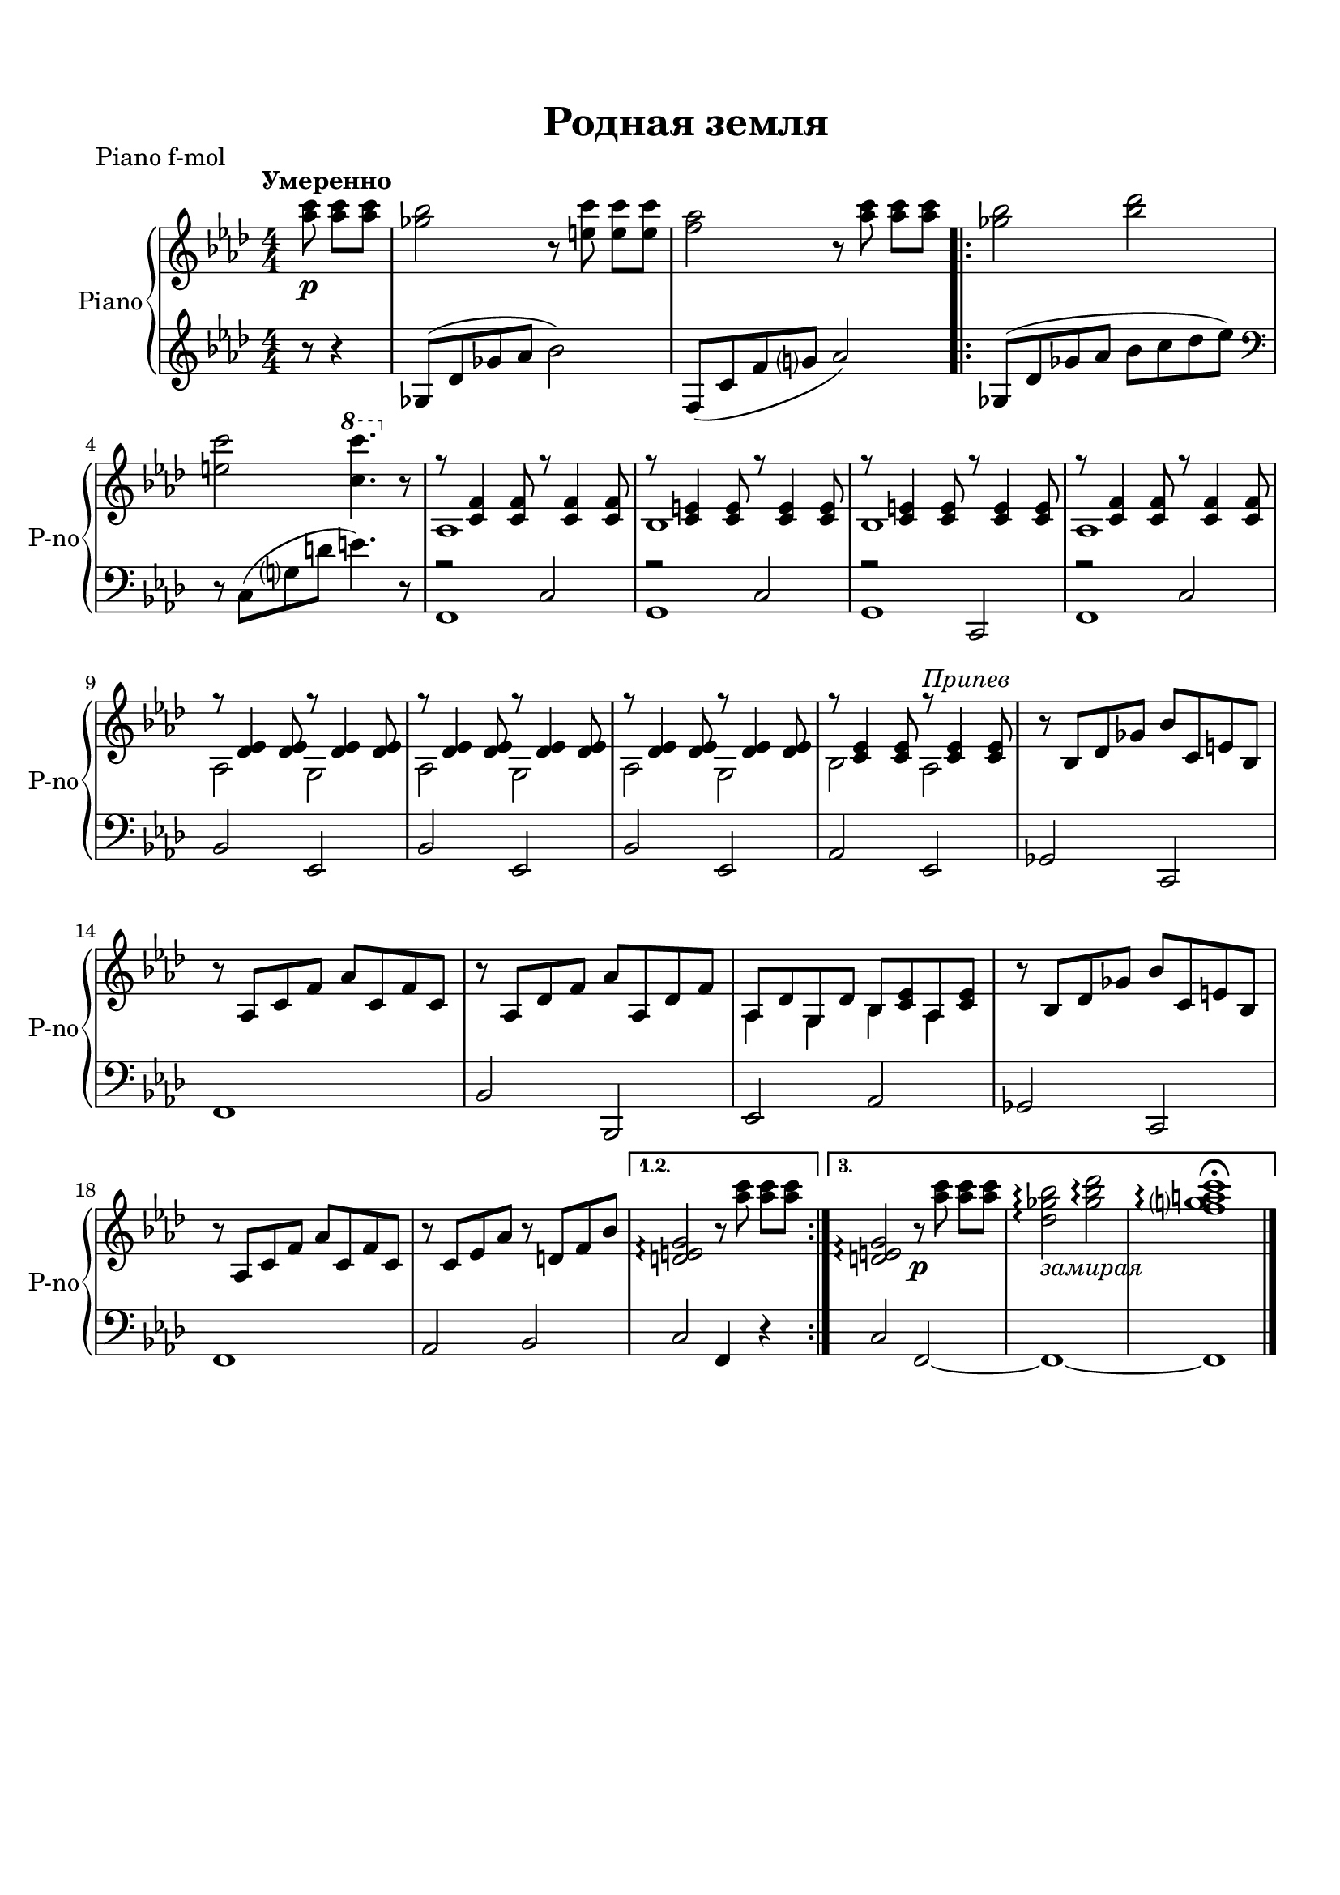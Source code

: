 \version "2.18.2"

% закомментируйте строку ниже, чтобы получался pdf с навигацией
#(ly:set-option 'point-and-click #f)
#(ly:set-option 'midi-extension "mid")
#(set-default-paper-size "a4")
%#(set-global-staff-size 18)

\header {
  tagline = ##f
}

  \paper {
    top-margin = 15
    left-margin = 15
    right-margin = 10
    bottom-margin = 15
 %   ragged-bottom = ##f
 %   ragged-last-bottom = ##f
    indent = 10
  }

global = {
  \key f \minor
  \time 4/4
  \numericTimeSignature
  \autoBeamOff
  \set Score.skipBars = ##t
}

%make visible number of every 2-nd bar
secondbar = {
  \override Score.BarNumber.break-visibility = #end-of-line-invisible
  \set Score.barNumberVisibility = #(every-nth-bar-number-visible 2)
}

%use this as temporary line break
abr = { \break }

% uncommend next line when finished
%abr = {}

%once hide accidental (runaround for cadenza
nat = { \once \hide Accidental }


soprano = \relative c' {
  \global
  \dynamicUp
  R1*4
  r2 r4 c8 c |
  f c c c c c c c |
  g' c, c c c c r4 |
  c4 e g bes |
  bes as r f8 f |
  f8. es16 es8 es es es f f |
  f8. es16 es8 es es es r4 |
  es g bes des |
  des c r8 \bar "!" c^\markup\italic "Припев" c c |
  bes2 r8 c c c |
  as2 r4 f8 g |
  as as as as des4 as |
  bes8 bes as bes c c c c |
  bes2 r8 c c c |
  as2 r4 f8 g |
  as as as as bes4 f |
  g8 g g as f4 r \bar "||" \abr
  
  
    r2 r4 c8 c |
  f c c c c c c c |
  g' c, c c c c r4 |
  c4 e g bes |
  bes as r f8 f |
  f8. es16 es8 es es es f f |
  f8. es16 es8 es es es r4 |
  es g bes des |
  des c r8_\markup\italic "(припев)" \bar "||"
  
    \abr
  \set Timing.measurePosition = #(ly:make-moment 0)
  
  
  r2 r4 c,8 c |
  f c c c c c c c |
  g' c, c c c c r4 |
  c4 e g bes |
  bes as r f8 f |
  f8. es16 es8 es es es f f |
  f8. es16 es8 es es es r4 |
  es g bes des |
  des c r8 \bar "!" c^\markup\italic "Припев" c c |
  bes2 r8 c c c |
  as2 r4 f8 g |
  as as as as des4 as |
  bes8 bes as bes c c c c |
  bes2 r8 c c c |
  as2 r4 f8 g |
  as as as as bes4 f |
  g8 g g as f2 |
  R1*2
  
  \bar "|."
}

alto = \relative c' {
  \global
  \dynamicUp
  R1*4
  r2 r4 c8 c |
  f c c c c c c c |
  g' c, c c c c r4 |
  c4 e g bes |
  bes as \bar " " r f8 f |
  f8. es16 es8 es es es f f |
  f8. es16 es8 es es es r4 |
  es g bes des |
  des c r8 \bar "!" as^\markup\italic "Припев" as as |
  ges2 r8 e e e |
  f2 r4 f8 g |
  as as as as f4 f |
  g8 g f g as \bar " " as as as|
  ges2 r8 e e e |
  f2 r4 f8 g |
  as as as as bes4 f |
  g8 g g as f4 r
  \bar "||" \abr
  
  r2 r4 c8 c |
  f c c c c c c c |
  g' c, c c c c r4 |
  c4 e g bes |
  bes as \bar " " r f8 f |
  f8. es16 es8 es es es f f |
  f8. es16 es8 es es es r4 |
  es g bes des |
  des c r8_\markup\italic "(припев)" \bar "||"
  
  \abr
  \set Timing.measurePosition = #(ly:make-moment 0)
  
  r2 r4 c,8 c |
  f c c c c c c c |
  g' c, c c c c r4 |
  c4 e g bes |
  bes as \bar " " r f8 f |
  f8. es16 es8 es es es f f |
  f8. es16 es8 es es es r4 |
  es g bes des |
  des c r8 \bar "!"
  
  as^\markup\italic "Припев" as as |
  ges2 r8 e e e |
  f2 r4 f8 g |
  as as as as f4 f |
  g8 g f g as \bar " " as as as|
  ges2 r8 e e e |
  f2 r4 f8 g |
  as as as as bes4 f |
  g8 g g as f2 |
  R1*2  
  \bar "|."
}



lyricscommon = \lyricmode {
  По лу -- жа -- йкам, по о -- пу -- шкам, как на пра -- здник, друг за дру -- жкой
  мы о -- пять ша -- га -- ем. Ско -- ро ка -- жду -- ю тро -- пи -- нку, чуть за -- 
  ме -- тну -- ю тра -- ви -- нку мы в_ле -- су у -- зна -- ем. 
  
  Есть у цве -- тка, есть у ру --
  чья о зе -- мле лю -- би -- мой на -- шей пе -- се -- нка сво -- я. Есть у цве --
  тка, есть у ру -- чья о зе -- мле лю -- би -- мой на -- шей
  пе -- се -- нка сво -- я.
  
  \set stanza = "2. " Ве -- те -- рок ле -- тит, сме -- ё -- тся,
  cи -- не -- ва в_ла -- до -- ни льё -- тся,
  cо -- лнце зо -- ло -- ти -- тся.
  К_нам бе -- рё -- зки вы -- бе -- га -- ют,
  b ро -- ма -- шки нам ки -- ва -- ют,
  b по -- ют си -- ни -- цы.
  
  \set stanza = "3. " Мы все -- гда в_ле -- су и в_по -- ле,
  как в_боль -- шой зе -- лё -- ной шко -- ле, 
  лю -- бим со -- би -- ра -- ться.
  И зе -- мля, и не -- бо ря -- дом,
  и так ра -- до -- стно ре -- бя -- там
  с_Ро -- ди -- ной встре -- ча -- ться.
  
  Есть у цве -- тка, есть у ру --
  чья о зе -- мле лю -- би -- мой на -- шей пе -- се -- нка сво -- я. Есть у цве --
  тка, есть у ру -- чья о зе -- мле лю -- би -- мой на -- шей
  пе -- се -- нка сво -- я.
  
}

tmtwo = \set Timing.measurePosition = #(ly:make-moment -3/8)

abr = {\break}
abr = {}

right = \relative c''' {
  \global
  \oneVoice
  \tempo "Умеренно"
  \tmtwo
  <as c>8\p q[ q] |
  <ges bes>2 r8 <e c'>8 q[ q] |
  <f as>2 r8 <as c>8 q[ q] |
  \repeat volta 3 {
    <ges bes>2 <bes des> | \abr
    <e, c'> \once \ottava #1 <c' c'>4. \ottava #0 r8 |
    << { r8 <c,, f>4 q8 r8 q4 q8 } \\ { as1 } >> |
    << { r8 <c e>4 q8 r8 q4 q8 } \\ bes1 >> | \abr
    << { r8 <c e>4 q8 r8 q4 q8 } \\ bes1 >> |
    << { r8 <c f>4 q8 r8 q4 q8 } \\ { as1 } >> |
    << { r8 <des es>4 q8 r8 q4 q8 } \\ { as2 g } >> | \abr
    << { r8 <des' es>4 q8 r8 q4 q8 } \\ { as2 g } >>
    << { r8 <des' es>4 q8 r8 q4 q8 } \\ { as2 g } >>
    << { r8 <c es>4 q8 r8^\markup\italic"Припев" q4 q8 } \\ { bes2 as } >>
    r8 bes[ des ges] bes[ c, e bes] | \abr
    r8 as[ c f] as[ c, f c] |
    r8 as[ des f] as[ as, des f] |
    << { as,8[ des g, des'] bes[ <c es> as <c es>] } \\ { as4 g bes as } >> \abr
    r8 bes[ des ges] bes[ c, e bes] |
    r as[ c f] as[ c, f c] |
    r c[ es as] r d,[ f bes] | 
  }
  \alternative {
    {<d, e g>2\arpeggio r8 <as'' c>8 q[ q]}
    {<d,, e g>2\arpeggio r8\p <as'' c>8 q[ q] |
    <des, ges bes>2\arpeggio _\markup\italic"замирая" <ges bes des>\arpeggio |
    <f g! a c>1\arpeggio\fermata }
 
  }
  \bar "|."
  
}

left = \relative c' {
  \global
  \oneVoice
  \tmtwo
  r8 r4 |
  ges8[( des' ges as] bes2) |
  f,8[( c' f g] as2) |
  \repeat volta 3 {
    ges,8[( des' ges as] bes[ c des es]) \clef bass |
    r c,,[( g' d'] e4.) r8 |
    << { r2 c, } \\ f,1 >> |
    << { r2 c' } \\ g1 >> |
    << { r2 c, } \\ g'1 >> |
    << { r2 c } \\ f,1 >> |
    bes2 es, |
    bes' es, |
    bes' es, |
    as es |
    ges c, |
    f1 |
    bes2 bes, |
    es as |
    ges c, |
    f1 |
    as2 bes |
  }
  \alternative
  {
    {
      c f,4 r
    }
    {
      c'2 f,~ |
      f1~ |
      f
    }
  }
}

pianoPart = \new PianoStaff \with {
  instrumentName = "Piano"
  shortInstrumentName = "P-no"
  midiInstrument = "acoustic grand"
} <<
  \new Staff = "right" \right
  \new Staff = "left" { \left }
>>


\bookpart {
  \header {
    title = "Родная земля"
    piece = "Piano f-mol"
  }
  \score {
    
    <<
      \pianoPart
    >>
    \layout { 
      \context {
      \Staff \RemoveEmptyStaves
      \override VerticalAxisGroup.remove-first = ##t
      \accidentalStyle piano-cautionary
      }
    }
  }
}

\bookpart {
  \header {
    title = "Родная земля"
    piece = "Piano fis-mol"
  }
  \score {
    \transpose f fis
    <<
      \pianoPart
    >>
    \layout { 
      \context {
      \Staff \RemoveEmptyStaves
      \override VerticalAxisGroup.remove-first = ##t
      \accidentalStyle piano-cautionary
      }
    }
  }
}

\bookpart {
  \header {
    title = "Родная земля"
    piece = "Piano g-mol"
  }
  \score {
    \transpose f g
    <<
      \pianoPart
    >>
    \layout { 
      \context {
      \Staff \RemoveEmptyStaves
      \override VerticalAxisGroup.remove-first = ##t
      \accidentalStyle piano-cautionary
      }
    }
  }
}


\bookpart {
  
    \header {
    title = "Родная земля"
    piece = "Сопрано"
  }


  \score {
   
    \transpose f g {
    \new ChoirStaff <<
      \new Staff = "upstaff" \with {
        midiInstrument = "voice oohs"
        instrumentName = "Сопрано" 
        shortInstrumentName = "С"
      } <<
        \new Voice = "soprano" { \voiceOne \soprano }
      >> 
      
      \new Lyrics \lyricsto "soprano" { \lyricscommon }
      % alternative lyrics above up staff
      %\new Lyrics \with {alignAboveContext = "upstaff"} \lyricsto "soprano" \lyricst
      
    >>
    }  % transposeµ
    \layout { 
      \context {
        \Score
      }
      \context {
        \Staff
        % удаляем обозначение темпа из общего плана
        %  \remove "Time_signature_engraver"
        %  \remove "Bar_number_engraver"
      }
      %Metronome_mark_engraver
    }
  }
  
}

\bookpart {
  
    \header {
    title = "Родная земля"
    piece = "Альты"
  }
  
  \score {   
    \transpose f g {
    \new ChoirStaff <<
      \new Staff = "upstaff" \with {
        midiInstrument = "voice oohs"
        instrumentName = "Альт" 
        shortInstrumentName = "А"
      } <<
        \new Voice = "soprano" { \voiceTwo \alto }
      >> 
      
      \new Lyrics \lyricsto "soprano" { \lyricscommon }
      % alternative lyrics above up staff
      %\new Lyrics \with {alignAboveContext = "upstaff"} \lyricsto "soprano" \lyricst
      
    >>
     }  % transposeµ
    \layout { 
      \context {
        \Score
      }
      \context {
        \Staff
        % удаляем обозначение темпа из общего плана
        %  \remove "Time_signature_engraver"
        %  \remove "Bar_number_engraver"
      }
      %Metronome_mark_engraver
    }
  }
  
}

\bookpart {
  

  
    \score {
      \unfoldRepeats
    
    %  \transpose c bes {
    \new ChoirStaff <<
      \new Staff = "upstaff" \with {
        midiInstrument = "voice oohs"
        instrumentName = "Альт" 
        shortInstrumentName = "А"
      } <<
        \new Voice = "soprano" { \voiceOne \soprano }
        \new Voice = "alto" { \voiceOne \alto }
      >> 
      
      \new Lyrics \lyricsto "alto" { \lyricscommon }
      % alternative lyrics above up staff
      %\new Lyrics \with {alignAboveContext = "upstaff"} \lyricsto "soprano" \lyricst
      
    >>
    %  }  % transposeµ

    \midi {
      \tempo 4=120
    }
  }
}



